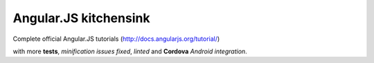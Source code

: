 Angular.JS kitchensink
======================

Complete official Angular.JS tutorials (http://docs.angularjs.org/tutorial/)

with more **tests**, *minification issues fixed*, *linted* and **Cordova** *Android integration*.
